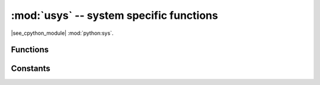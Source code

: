 :mod:`usys` -- system specific functions
========================================

.. module:: usys
   :synopsis: system specific functions

|see_cpython_module| :mod:`python:sys`.

Functions
---------

.. function:: exit(retval=0, /)

   Terminate current program with a given exit code. Underlyingly, this
   function raise as `SystemExit` exception. If an argument is given, its
   value given as an argument to `SystemExit`.

.. function:: atexit(func)

   Register *func* to be called upon termination.  *func* must be a callable
   that takes no arguments, or ``None`` to disable the call.  The ``atexit``
   function will return the previous value set by this function, which is
   initially ``None``.

   .. admonition:: Difference to CPython
      :class: attention

      This function is a MicroPython extension intended to provide similar
      functionality to the :mod:`atexit` module in CPython.

.. function:: print_exception(exc, file=usys.stdout, /)

   Print exception with a traceback to a file-like object *file* (or
   `usys.stdout` by default).

   .. admonition:: Difference to CPython
      :class: attention

      This is simplified version of a function which appears in the
      ``traceback`` module in CPython. Unlike ``traceback.print_exception()``,
      this function takes just exception value instead of exception type,
      exception value, and traceback object; *file* argument should be
      positional; further arguments are not supported. CPython-compatible
      ``traceback`` module can be found in `micropython-lib`.

Constants
---------

.. data:: argv

   A mutable list of arguments the current program was started with.

.. data:: byteorder

   The byte order of the system (``"little"`` or ``"big"``).

.. data:: implementation

   Object with information about the current Python implementation. For
   MicroPython, it has following attributes:

   * *name* - string "micropython"
   * *version* - tuple (major, minor, micro), e.g. (1, 7, 0)

   This object is the recommended way to distinguish MicroPython from other
   Python implementations (note that it still may not exist in the very
   minimal ports).

   .. admonition:: Difference to CPython
      :class: attention

      CPython mandates more attributes for this object, but the actual useful
      bare minimum is implemented in MicroPython.

.. data:: maxsize

   Maximum value which a native integer type can hold on the current platform,
   or maximum value representable by MicroPython integer type, if it's smaller
   than platform max value (that is the case for MicroPython ports without
   long int support).

   This attribute is useful for detecting "bitness" of a platform (32-bit vs
   64-bit, etc.). It's recommended to not compare this attribute to some
   value directly, but instead count number of bits in it::

    bits = 0
    v = usys.maxsize
    while v:
        bits += 1
        v >>= 1
    if bits > 32:
        # 64-bit (or more) platform
        ...
    else:
        # 32-bit (or less) platform
        # Note that on 32-bit platform, value of bits may be less than 32
        # (e.g. 31) due to peculiarities described above, so use "> 16",
        # "> 32", "> 64" style of comparisons.

.. data:: modules

   Dictionary of loaded modules. On some ports, it may not include builtin
   modules.

.. data:: path

   A mutable list of directories to search for imported modules.

.. data:: platform

   The platform that MicroPython is running on. For OS/RTOS ports, this is
   usually an identifier of the OS, e.g. ``"linux"``. For baremetal ports it
   is an identifier of a board, e.g. ``"pyboard"`` for the original MicroPython
   reference board. It thus can be used to distinguish one board from another.
   If you need to check whether your program runs on MicroPython (vs other
   Python implementation), use `usys.implementation` instead.

.. data:: stderr

   Standard error `stream`.

.. data:: stdin

   Standard input `stream`.

.. data:: stdout

   Standard output `stream`.

.. data:: version

   Python language version that this implementation conforms to, as a string.

.. data:: version_info

   Python language version that this implementation conforms to, as a tuple of ints.

    .. admonition:: Difference to CPython
      :class: attention

      Only the first three version numbers (major, minor, micro) are supported and
      they can be referenced only by index, not by name.

